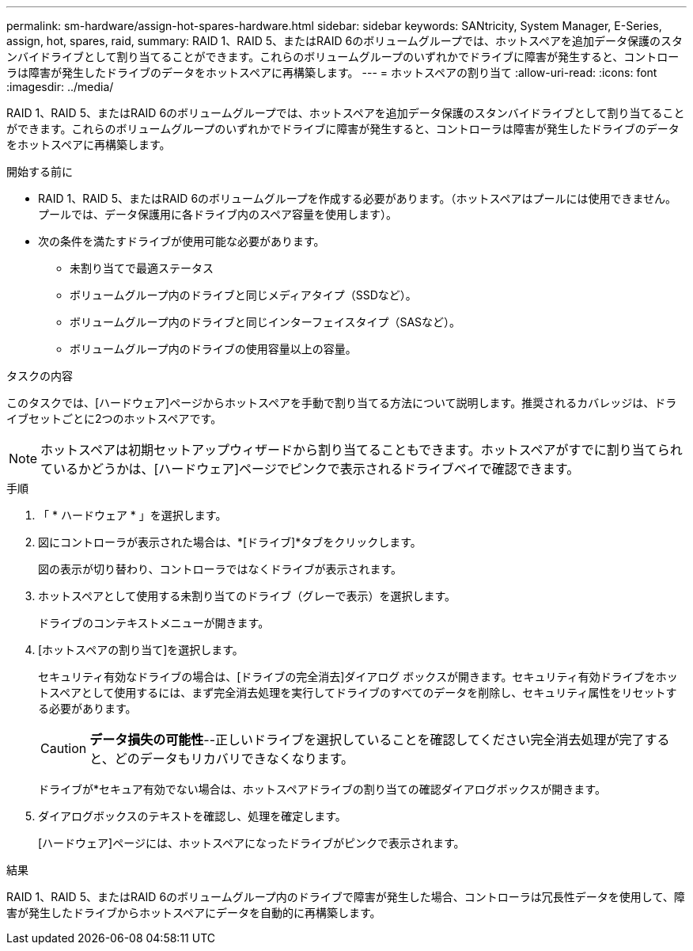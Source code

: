---
permalink: sm-hardware/assign-hot-spares-hardware.html 
sidebar: sidebar 
keywords: SANtricity, System Manager, E-Series, assign, hot, spares, raid, 
summary: RAID 1、RAID 5、またはRAID 6のボリュームグループでは、ホットスペアを追加データ保護のスタンバイドライブとして割り当てることができます。これらのボリュームグループのいずれかでドライブに障害が発生すると、コントローラは障害が発生したドライブのデータをホットスペアに再構築します。 
---
= ホットスペアの割り当て
:allow-uri-read: 
:icons: font
:imagesdir: ../media/


[role="lead"]
RAID 1、RAID 5、またはRAID 6のボリュームグループでは、ホットスペアを追加データ保護のスタンバイドライブとして割り当てることができます。これらのボリュームグループのいずれかでドライブに障害が発生すると、コントローラは障害が発生したドライブのデータをホットスペアに再構築します。

.開始する前に
* RAID 1、RAID 5、またはRAID 6のボリュームグループを作成する必要があります。（ホットスペアはプールには使用できません。プールでは、データ保護用に各ドライブ内のスペア容量を使用します）。
* 次の条件を満たすドライブが使用可能な必要があります。
+
** 未割り当てで最適ステータス
** ボリュームグループ内のドライブと同じメディアタイプ（SSDなど）。
** ボリュームグループ内のドライブと同じインターフェイスタイプ（SASなど）。
** ボリュームグループ内のドライブの使用容量以上の容量。




.タスクの内容
このタスクでは、[ハードウェア]ページからホットスペアを手動で割り当てる方法について説明します。推奨されるカバレッジは、ドライブセットごとに2つのホットスペアです。

[NOTE]
====
ホットスペアは初期セットアップウィザードから割り当てることもできます。ホットスペアがすでに割り当てられているかどうかは、[ハードウェア]ページでピンクで表示されるドライブベイで確認できます。

====
.手順
. 「 * ハードウェア * 」を選択します。
. 図にコントローラが表示された場合は、*[ドライブ]*タブをクリックします。
+
図の表示が切り替わり、コントローラではなくドライブが表示されます。

. ホットスペアとして使用する未割り当てのドライブ（グレーで表示）を選択します。
+
ドライブのコンテキストメニューが開きます。

. [ホットスペアの割り当て]を選択します。
+
セキュリティ有効なドライブの場合は、[ドライブの完全消去]ダイアログ ボックスが開きます。セキュリティ有効ドライブをホットスペアとして使用するには、まず完全消去処理を実行してドライブのすべてのデータを削除し、セキュリティ属性をリセットする必要があります。

+
[CAUTION]
====
*データ損失の可能性*--正しいドライブを選択していることを確認してください完全消去処理が完了すると、どのデータもリカバリできなくなります。

====
+
ドライブが*セキュア有効でない場合は、ホットスペアドライブの割り当ての確認ダイアログボックスが開きます。

. ダイアログボックスのテキストを確認し、処理を確定します。
+
[ハードウェア]ページには、ホットスペアになったドライブがピンクで表示されます。



.結果
RAID 1、RAID 5、またはRAID 6のボリュームグループ内のドライブで障害が発生した場合、コントローラは冗長性データを使用して、障害が発生したドライブからホットスペアにデータを自動的に再構築します。
